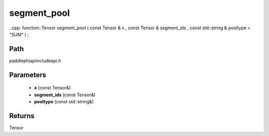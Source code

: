 .. _en_api_paddle_experimental_segment_pool:

segment_pool
-------------------------------

..cpp: function::Tensor segment_pool ( const Tensor & x , const Tensor & segment_ids , const std::string & pooltype = "SUM" ) ;


Path
:::::::::::::::::::::
paddle\phi\api\include\api.h

Parameters
:::::::::::::::::::::
	- **x** (const Tensor&)
	- **segment_ids** (const Tensor&)
	- **pooltype** (const std::string&)

Returns
:::::::::::::::::::::
Tensor
